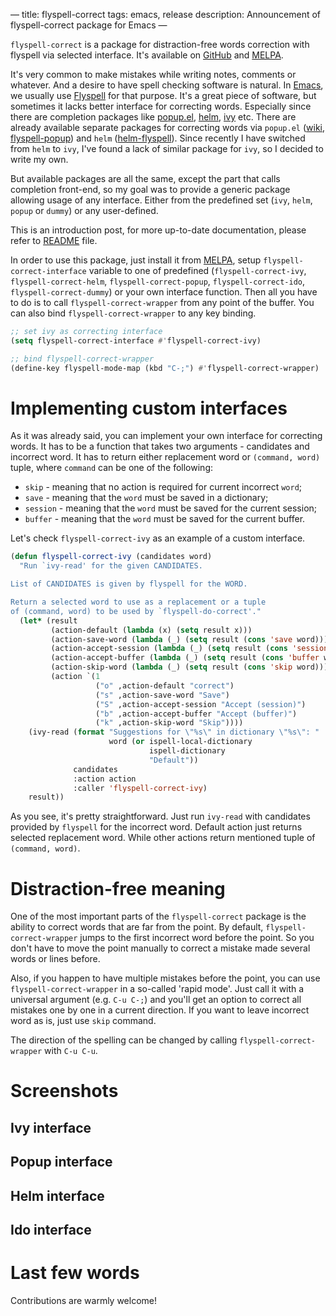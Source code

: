 ---
title: flyspell-correct
tags: emacs, release
description: Announcement of flyspell-correct package for Emacs
---

~flyspell-correct~ is a package for distraction-free words correction with
flyspell via selected interface. It's available on [[https://github.com/d12frosted/flyspell-correct][GitHub]] and [[http://melpa.org/#/flyspell-correct][MELPA]].

It's very common to make mistakes while writing notes, comments or whatever. And
a desire to have spell checking software is natural. In [[http://www.gnu.org/software/emacs/index.html][Emacs]], we usually use
[[https://www.emacswiki.org/emacs/FlySpell][Flyspell]] for that purpose. It's a great piece of software, but sometimes it
lacks better interface for correcting words. Especially since there are
completion packages like [[https://github.com/auto-complete/popup-el][popup.el]], [[https://github.com/emacs-helm/helm][helm]], [[https://github.com/abo-abo/swiper][ivy]] etc. There are already available
separate packages for correcting words via ~popup.el~ ([[https://www.emacswiki.org/emacs/FlySpell#toc11][wiki]], [[https://github.com/xuchunyang/flyspell-popup][flyspell-popup]]) and
~helm~ ([[https://github.com/pronobis/helm-flyspell][helm-flyspell]]). Since recently I have switched from ~helm~ to ~ivy~,
I've found a lack of similar package for ~ivy~, so I decided to write my own.

But available packages are all the same, except the part that calls completion
front-end, so my goal was to provide a generic package allowing usage of any
interface. Either from the predefined set (~ivy~, ~helm~, ~popup~ or ~dummy~) or
any user-defined.

This is an introduction post, for more up-to-date documentation, please refer to
[[https://github.com/d12frosted/flyspell-correct][README]] file.

#+BEGIN_HTML
<!--more-->
#+END_HTML

In order to use this package, just install it from [[http://melpa.org/#/flyspell-correct][MELPA]], setup
~flyspell-correct-interface~ variable to one of predefined
(~flyspell-correct-ivy~, ~flyspell-correct-helm~, ~flyspell-correct-popup~,
~flyspell-correct-ido~, ~flyspell-correct-dummy~) or your own interface
function. Then all you have to do is to call ~flyspell-correct-wrapper~ from any
point of the buffer. You can also bind ~flyspell-correct-wrapper~ to any key
binding.

#+BEGIN_SRC emacs-lisp
  ;; set ivy as correcting interface
  (setq flyspell-correct-interface #'flyspell-correct-ivy)

  ;; bind flyspell-correct-wrapper
  (define-key flyspell-mode-map (kbd "C-;") #'flyspell-correct-wrapper)
#+END_SRC

* Implementing custom interfaces
:PROPERTIES:
:CUSTOM_ID:      h:EA327339-900D-4E43-8C9C-28FB906317ED
:ID:                     21D95C0C-B29B-4AA5-AE2B-F21B8752D01E
:END:

As it was already said, you can implement your own interface for correcting
words. It has to be a function that takes two arguments - candidates and
incorrect word. It has to return either replacement word or ~(command, word)~
tuple, where ~command~ can be one of the following:

- ~skip~ - meaning that no action is required for current incorrect ~word~;
- ~save~ - meaning that the ~word~ must be saved in a dictionary;
- ~session~ - meaning that the ~word~ must be saved for the current session;
- ~buffer~ - meaning that the ~word~ must be saved for the current buffer.

Let's check ~flyspell-correct-ivy~ as an example of a custom interface.

#+BEGIN_SRC emacs-lisp
  (defun flyspell-correct-ivy (candidates word)
    "Run `ivy-read' for the given CANDIDATES.

  List of CANDIDATES is given by flyspell for the WORD.

  Return a selected word to use as a replacement or a tuple
  of (command, word) to be used by `flyspell-do-correct'."
    (let* (result
           (action-default (lambda (x) (setq result x)))
           (action-save-word (lambda (_) (setq result (cons 'save word))))
           (action-accept-session (lambda (_) (setq result (cons 'session word))))
           (action-accept-buffer (lambda (_) (setq result (cons 'buffer word))))
           (action-skip-word (lambda (_) (setq result (cons 'skip word))))
           (action `(1
                     ("o" ,action-default "correct")
                     ("s" ,action-save-word "Save")
                     ("S" ,action-accept-session "Accept (session)")
                     ("b" ,action-accept-buffer "Accept (buffer)")
                     ("k" ,action-skip-word "Skip"))))
      (ivy-read (format "Suggestions for \"%s\" in dictionary \"%s\": "
                        word (or ispell-local-dictionary
                                 ispell-dictionary
                                 "Default"))
                candidates
                :action action
                :caller 'flyspell-correct-ivy)
      result))
#+END_SRC

As you see, it's pretty straightforward. Just run ~ivy-read~ with candidates
provided by ~flyspell~ for the incorrect word. Default action just returns selected
replacement word. While other actions return mentioned tuple of ~(command, word)~.

* Distraction-free meaning
:PROPERTIES:
:ID:                     E39202B8-1A59-4AFA-B562-32E55DD0D9BE
:CUSTOM_ID:              h:E78D60DB-88B0-4F55-B0F3-4DB97EB8D38F
:END:

One of the most important parts of the ~flyspell-correct~ package is the ability
to correct words that are far from the point. By default,
~flyspell-correct-wrapper~ jumps to the first incorrect word before the point.
So you don't have to move the point manually to correct a mistake made several
words or lines before.

Also, if you happen to have multiple mistakes before the point, you can use
~flyspell-correct-wrapper~ in a so-called 'rapid mode'. Just call it with a
universal argument (e.g. ~C-u C-;~) and you'll get an option to correct all
mistakes one by one in a current direction. If you want to leave incorrect word
as is, just use ~skip~ command.

The direction of the spelling can be changed by calling ~flyspell-correct-wrapper~
with ~C-u C-u~.

* Screenshots
:PROPERTIES:
:ID:                     A7D2BA6F-A054-4FA0-9593-9C99095F26A1
:CUSTOM_ID:              h:F64AC6EF-DBA1-497A-B942-84817F2CDA3A
:END:

** Ivy interface
:PROPERTIES:
:ID:                     E4CB133B-8838-4366-BE23-966DECA59092
:CUSTOM_ID:              h:5E98E522-A77E-4400-9B74-359BED124F41
:END:

#+BEGIN_EXPORT html
<div class="post-image">
<img src="/images/screenshot-ivy-1.png" />
</div>
#+END_EXPORT

#+BEGIN_EXPORT html
<div class="post-image">
<img src="/images/screenshot-ivy-2.png" />
</div>
#+END_EXPORT

** Popup interface
:PROPERTIES:
:ID:                     1812089F-4C68-4CFC-BDB9-69E6CB5E9B36
:CUSTOM_ID:              h:0299DF7E-1363-44CB-8C3B-BE32FB4940D8
:END:

#+BEGIN_EXPORT html
<div class="post-image">
<img src="/images/screenshot-popup.png" />
</div>
#+END_EXPORT

** Helm interface
:PROPERTIES:
:ID:                     7DB685F6-3DED-4C7F-BBA9-789DD007C9D6
:CUSTOM_ID:              h:A541869C-F481-4693-89FB-E9D17E97252B
:END:

#+BEGIN_EXPORT html
<div class="post-image">
<img src="/images/screenshot-helm.png" />
</div>
#+END_EXPORT

** Ido interface
:PROPERTIES:
:ID:                     FED00B5D-590E-42E9-8F62-FFAE24ED1157
:CUSTOM_ID:              h:04DB7CA3-ACE6-4313-8FA2-9CF1AC104079
:END:

#+BEGIN_EXPORT html
<div class="post-image">
<img src="/images/screenshot-ido.png" />
</div>
#+END_EXPORT

* Last few words
:PROPERTIES:
:ID:                     6336610B-ED20-4941-ADA6-D7BB65182937
:CUSTOM_ID:              h:C32BE0EC-96B1-4854-AA6D-8DDF4E6DCF0C
:END:

Contributions are warmly welcome!
